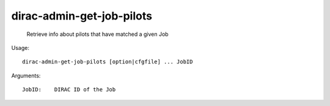 =================================
dirac-admin-get-job-pilots
=================================

  Retrieve info about pilots that have matched a given Job

Usage::

  dirac-admin-get-job-pilots [option|cfgfile] ... JobID

Arguments::

  JobID:    DIRAC ID of the Job 

